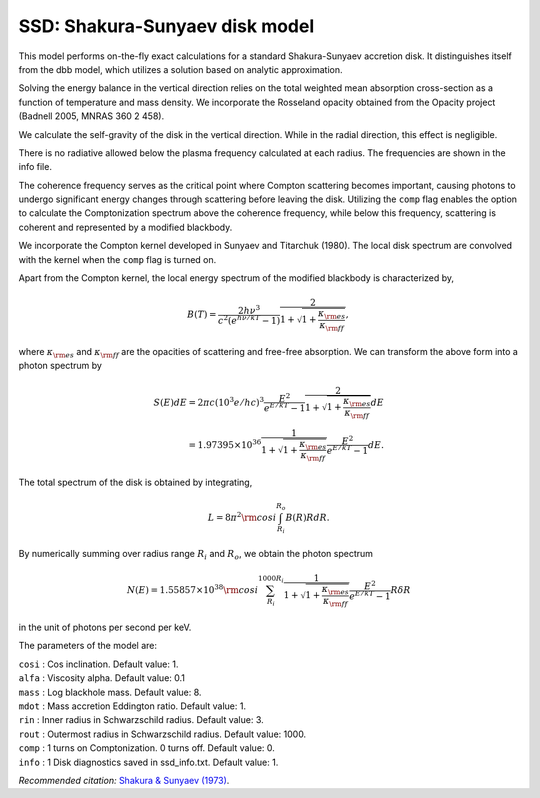 SSD: Shakura-Sunyaev disk model
===============================

This model performs on-the-fly exact calculations for a standard Shakura-Sunyaev
accretion disk. It distinguishes itself from the dbb model, which utilizes a 
solution based on analytic approximation.

Solving the energy balance in the vertical direction relies on the total weighted
mean absorption cross-section as a function of temperature and mass density. 
We incorporate the Rosseland opacity obtained from the Opacity project (Badnell
2005, MNRAS 360 2 458).

We calculate the self-gravity of the disk in the vertical direction. While in
the radial direction, this effect is negligible.

There is no radiative allowed below the plasma frequency calculated at each radius.
The frequencies are shown in the info file.

The coherence frequency serves as the critical point where Compton scattering becomes
important, causing photons to undergo significant energy changes through scattering
before leaving the disk. Utilizing the ``comp`` flag enables the option to calculate
the Comptonization spectrum above the coherence frequency, while below this frequency,
scattering is coherent and represented by a modified blackbody.

We incorporate the Compton kernel developed in Sunyaev and Titarchuk (1980).
The local disk spectrum are convolved with the kernel when the ``comp`` flag is turned on. 

Apart from the Compton kernel, the local energy spectrum of the modified blackbody is characterized by,

.. math:: B(T) = \frac{2 h \nu^3}{ c^2 (e^{h \nu / kT} - 1) } \frac{2}{1+\sqrt{1+\frac{\kappa_{\rm es}}{\kappa_{\rm ff}}}},

where :math:`\kappa_{\rm es}` and :math:`\kappa_{\rm ff}` are the opacities of scattering and free-free
absorption. We can transform the above form into a photon spectrum by 

.. math:: S(E) dE = 2 \pi c \left( 10^3 e / hc \right)^3  \frac{E^2}{e^{E/kT}-1} \frac{2}{1+\sqrt{1+\frac{\kappa_{\rm es}}{\kappa_{\rm ff}}}} dE \\
	  = 1.97395 \times 10^{36} \frac{1}{1+\sqrt{1+\frac{\kappa_{\rm es}}{\kappa_{\rm ff}}}} \frac{E^2}{e^{E/kT}-1} dE.

The total spectrum of the disk is obtained by integrating,

.. math:: L = 8 \pi^2 {\rm cos}i \int_{R_{i}}^{R_{o}} B(R) RdR.

By numerically summing over radius range :math:`R_{i}` and :math:`R_{o}`, we obtain the photon spectrum

.. math:: N(E) = 1.55857 \times 10^{38} {\rm cos}i \sum_{R_{i}}^{1000 R_{i}} \frac{1}{1+\sqrt{1+\frac{\kappa_{\rm es}}{\kappa_{\rm ff}}}} \frac{E^2}{e^{E/kT}-1} R \delta R

in the unit of photons per second per keV.

The parameters of the model are:

| ``cosi`` : Cos inclination. Default value: 1.
| ``alfa`` : Viscosity alpha. Default value: 0.1
| ``mass`` : Log blackhole mass. Default value: 8.
| ``mdot`` : Mass accretion Eddington ratio. Default value: 1.
| ``rin`` : Inner radius in Schwarzschild radius. Default value: 3.
| ``rout`` : Outermost radius in Schwarzschild radius. Default value: 1000.
| ``comp`` : 1 turns on Comptonization. 0 turns off. Default value: 0.
| ``info`` : 1 Disk diagnostics saved in ssd_info.txt. Default value: 1.

*Recommended citation:* `Shakura & Sunyaev (1973) <https://ui.adsabs.harvard.edu/abs/1973A%26A....24..337S/abstract>`_.


